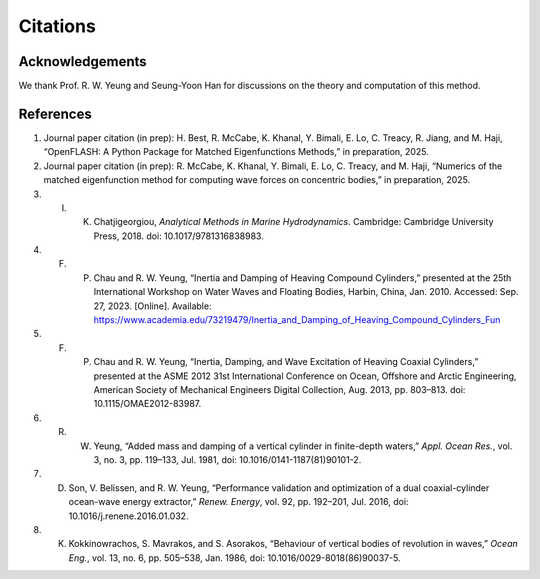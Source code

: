 Citations
==========

Acknowledgements
----------------

We thank Prof. R. W. Yeung and Seung-Yoon Han for discussions on the theory and computation of this method.

References
----------
1. Journal paper citation (in prep): H. Best, R. McCabe, K. Khanal, Y. Bimali, E. Lo, C. Treacy, R. Jiang, and M. Haji, “OpenFLASH: A Python Package for Matched Eigenfunctions Methods,” in preparation, 2025.

2. Journal paper citation (in prep): R. McCabe, K. Khanal, Y. Bimali, E. Lo, C. Treacy, and M. Haji, “Numerics of the matched eigenfunction method for computing wave forces on concentric bodies,” in preparation, 2025.

3. I. K. Chatjigeorgiou, *Analytical Methods in Marine Hydrodynamics*. Cambridge: Cambridge University Press, 2018. doi: 10.1017/9781316838983.

4. F. P. Chau and R. W. Yeung, “Inertia and Damping of Heaving Compound Cylinders,” presented at the 25th International Workshop on Water Waves and Floating Bodies, Harbin, China, Jan. 2010. Accessed: Sep. 27, 2023. [Online]. Available: https://www.academia.edu/73219479/Inertia_and_Damping_of_Heaving_Compound_Cylinders_Fun

5. F. P. Chau and R. W. Yeung, “Inertia, Damping, and Wave Excitation of Heaving Coaxial Cylinders,” presented at the ASME 2012 31st International Conference on Ocean, Offshore and Arctic Engineering, American Society of Mechanical Engineers Digital Collection, Aug. 2013, pp. 803–813. doi: 10.1115/OMAE2012-83987.

6. R. W. Yeung, “Added mass and damping of a vertical cylinder in finite-depth waters,” *Appl. Ocean Res.*, vol. 3, no. 3, pp. 119–133, Jul. 1981, doi: 10.1016/0141-1187(81)90101-2.

7. D. Son, V. Belissen, and R. W. Yeung, “Performance validation and optimization of a dual coaxial-cylinder ocean-wave energy extractor,” *Renew. Energy*, vol. 92, pp. 192–201, Jul. 2016, doi: 10.1016/j.renene.2016.01.032.

8. K. Kokkinowrachos, S. Mavrakos, and S. Asorakos, “Behaviour of vertical bodies of revolution in waves,” *Ocean Eng.*, vol. 13, no. 6, pp. 505–538, Jan. 1986, doi: 10.1016/0029-8018(86)90037-5.

